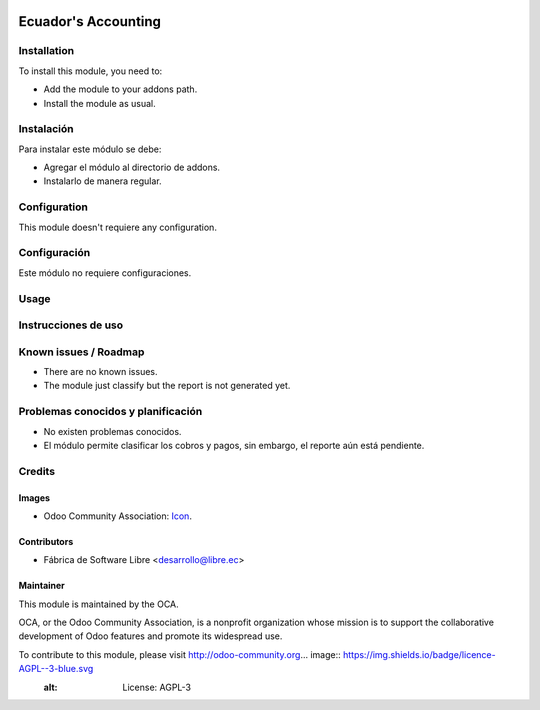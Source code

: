 .. image:: https://img.shields.io/badge/licence-AGPL--3-blue.svg
   :target: http://www.gnu.org/licenses/agpl-3.0-standalone.html
   :alt: License: AGPL-3

===================================
Ecuador's Accounting
===================================



Installation
============

To install this module, you need to:

* Add the module to your addons path.
* Install the module as usual.

Instalación
===========

Para instalar este módulo se debe:

* Agregar el módulo al directorio de addons.
* Instalarlo de manera regular.

Configuration
=============

This module doesn't requiere any configuration.

Configuración
=============

Este módulo no requiere configuraciones.

Usage
=====



Instrucciones de uso
====================


Known issues / Roadmap
======================

* There are no known issues.
* The module just classify but the report is not generated yet.

Problemas conocidos y planificación
===================================

* No existen problemas conocidos.
* El módulo permite clasificar los cobros y pagos, sin embargo, el reporte aún está pendiente.

Credits
=======

Images
------

* Odoo Community Association: `Icon <https://github.com/OCA/maintainer-tools/blob/master/template/module/static/description/icon.svg>`_.

Contributors
------------

* Fábrica de Software Libre <desarrollo@libre.ec>

Maintainer
----------

.. image:: https://odoo-community.org/logo.png
   :alt: Odoo Community Association
   :target: https://odoo-community.org

This module is maintained by the OCA.

OCA, or the Odoo Community Association, is a nonprofit organization whose
mission is to support the collaborative development of Odoo features and
promote its widespread use.

To contribute to this module, please visit http://odoo-community.org... image:: https://img.shields.io/badge/licence-AGPL--3-blue.svg
    :alt: License: AGPL-3
